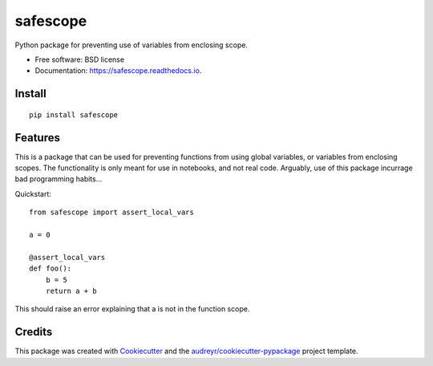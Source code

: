 =========
safescope
=========


.. image:: https://img.shields.io/pypi/v/safescope.svg
        :target: https://pypi.python.org/pypi/safescope

.. image:: https://img.shields.io/travis/havakv/safescope.svg
        :target: https://travis-ci.org/havakv/safescope

.. image:: https://readthedocs.org/projects/safescope/badge/?version=latest
        :target: https://safescope.readthedocs.io/en/latest/?badge=latest
        :alt: Documentation Status

.. image:: https://pyup.io/repos/github/havakv/safescope/shield.svg
     :target: https://pyup.io/repos/github/havakv/safescope/
     :alt: Updates


Python package for preventing use of variables from enclosing scope.


* Free software: BSD license
* Documentation: https://safescope.readthedocs.io.

Install
--------

::

    pip install safescope


Features
--------

This is a package that can be used for preventing functions from using global variables,
or variables from enclosing scopes.
The functionality is only meant for use in notebooks, and not real code.
Arguably, use of this package incurrage bad programming habits...

Quickstart:
::

    from safescope import assert_local_vars

    a = 0

    @assert_local_vars
    def foo():
        b = 5
        return a + b

This should raise an error explaining that a is not in the function scope.

Credits
---------

This package was created with Cookiecutter_ and the `audreyr/cookiecutter-pypackage`_ project template.

.. _Cookiecutter: https://github.com/audreyr/cookiecutter
.. _`audreyr/cookiecutter-pypackage`: https://github.com/audreyr/cookiecutter-pypackage

